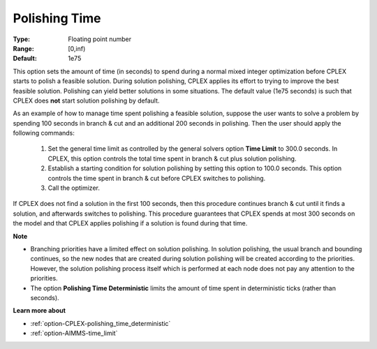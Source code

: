.. _option-CPLEX-polishing_time:


Polishing Time
==============



:Type:	Floating point number	
:Range:	[0,inf)	
:Default:	1e75	



This option sets the amount of time (in seconds) to spend during a normal mixed integer optimization before CPLEX starts
to polish a feasible solution. During solution polishing, CPLEX applies its effort to trying to improve the best feasible
solution. Polishing can yield better solutions in some situations. The default value (1e75 seconds) is such that CPLEX
does **not** start solution polishing by default.


As an example of how to manage time spent polishing a feasible solution, suppose the user wants to solve a problem by
spending 100 seconds in branch & cut and an additional 200 seconds in polishing. Then the user should apply the following
commands:

   #.  Set the general time limit as controlled by the general solvers option **Time Limit** to 300.0 seconds. In CPLEX, this option controls the total time spent in branch & cut plus solution polishing.
   #.  Establish a starting condition for solution polishing by setting this option to 100.0 seconds. This option controls the time spent in branch & cut before CPLEX switches to polishing.
   #.  Call the optimizer.


If CPLEX does not find a solution in the first 100 seconds, then this procedure continues branch & cut until it finds a
solution, and afterwards switches to polishing. This procedure guarantees that CPLEX spends at most 300 seconds on the model
and that CPLEX applies polishing if a solution is found during that time.


**Note** 

*	Branching priorities have a limited effect on solution polishing. In solution polishing, the usual branch and bounding continues, so the new nodes that are created during solution polishing will be created according to the priorities. However, the solution polishing process itself which is performed at each node does not pay any attention to the priorities.
*	The option **Polishing Time Deterministic** limits the amount of time spent in deterministic ticks (rather than seconds).


**Learn more about** 

*	:ref:`option-CPLEX-polishing_time_deterministic`  
*	:ref:`option-AIMMS-time_limit`  
